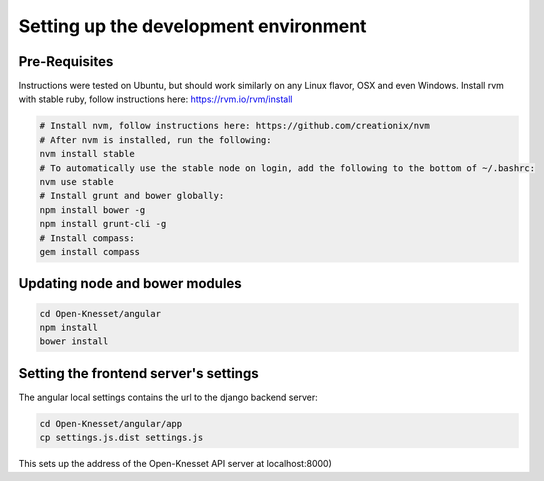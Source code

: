 =========================================
Setting up the development environment
=========================================

Pre-Requisites
==============

Instructions were tested on Ubuntu, but should work similarly on any
Linux flavor, OSX and even Windows.
Install rvm with stable ruby, follow instructions here: https://rvm.io/rvm/install

.. code-block:: sh

    # Install nvm, follow instructions here: https://github.com/creationix/nvm
    # After nvm is installed, run the following:
    nvm install stable
    # To automatically use the stable node on login, add the following to the bottom of ~/.bashrc:
    nvm use stable
    # Install grunt and bower globally:
    npm install bower -g
    npm install grunt-cli -g
    # Install compass:
    gem install compass


Updating node and bower modules
===============================

.. code-block:: sh

    cd Open-Knesset/angular
    npm install
    bower install


Setting the frontend server's settings
======================================

The angular local settings contains the url to the django backend server:

.. code-block:: sh

  cd Open-Knesset/angular/app
  cp settings.js.dist settings.js

This sets up the address of the Open-Knesset API server at localhost:8000)

